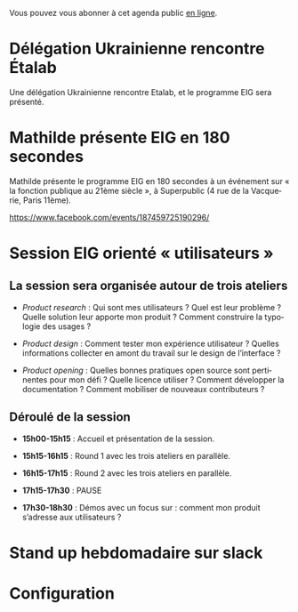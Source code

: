 Vous pouvez vous abonner à cet agenda public [[https://cloud.eig-forever.org/index.php/apps/calendar/p/5S4DP594PDIVTARU/EIG2018][en ligne]].

* Délégation Ukrainienne rencontre Étalab
  SCHEDULED: <2018-03-27 mar. 16:00>
  :PROPERTIES:
  :ID:       520141c8-7966-4fbd-9883-52900311a167
  :END:

Une délégation Ukrainienne rencontre Etalab, et le programme EIG sera
présenté.

* Mathilde présente EIG en 180 secondes
  SCHEDULED: <2018-03-16 ven. 18:30>
  :PROPERTIES:
  :ID:       4e42ce23-6711-4287-9ad0-0259a4638796
  :END:

Mathilde présente le programme EIG en 180 secondes à un événement sur
« la fonction publique au 21ème siècle », à Superpublic (4 rue de la
Vacquerie, Paris 11ème).

https://www.facebook.com/events/187459725190296/

* Session EIG orienté « utilisateurs »
  SCHEDULED: <2018-03-22 jeu. 14:00-18:30>
  :PROPERTIES:
  :ID:       67990e84-36f2-4d92-b5bd-2eb3996a83c9
  :END:

** La session sera organisée autour de trois ateliers
   :PROPERTIES:
   :ID:       f4505454-c192-415c-b818-b741a38e494e
   :END:

- /Product research/ : Qui sont mes utilisateurs ?  Quel est leur
  problème ?  Quelle solution leur apporte mon produit ?  Comment
  construire la typologie des usages ?

- /Product design/ : Comment tester mon expérience utilisateur ?
  Quelles informations collecter en amont du travail sur le design de
  l’interface ?

- /Product opening/ : Quelles bonnes pratiques open source sont
  pertinentes pour mon défi ?  Quelle licence utiliser ?  Comment
  développer la documentation ?  Comment mobiliser de nouveaux
  contributeurs ?

** Déroulé de la session
   :PROPERTIES:
   :ID:       ba139215-a1c1-4603-b626-6bb278c8e3b6
   :END:

- *15h00-15h15* : Accueil et présentation de la session.

- *15h15-16h15* : Round 1 avec les trois ateliers en parallèle.

- *16h15-17h15* : Round 2 avec les trois ateliers en parallèle.

- *17h15-17h30* : PAUSE

- *17h30-18h30* : Démos avec un focus sur : comment mon produit
  s’adresse aux utilisateurs ?

* COMMENT Clinique hebdomadaire sur slack
  SCHEDULED: <2018-03-19 lun. 11:30-12:30 +1w>
  :PROPERTIES:
  :ID:       9695425a-0c77-49b3-be3f-59aadffca168
  :LAST_REPEAT: [2018-03-10 sam. 03:16]
  :END:
  :LOGBOOK:
  - State "CANCELED"   [2018-03-10 sam. 03:16]
  - State "CANCELED"   [2018-03-05 lun. 11:21]
  - State "CANCELED"   [2018-02-23 ven. 14:50]
  - State "CANCELED"   [2018-02-19 lun. 14:20]
  :END:
* Stand up hebdomadaire sur slack
  SCHEDULED: <2018-03-16 ven. 11:30-12:30 +1w>
  :PROPERTIES:
  :ID:       66046c0c-ce90-4ceb-ab33-612cb7f622e9
  :LAST_REPEAT: [2018-03-09 ven. 13:56]
  :END:
  :LOGBOOK:
  - State "DONE"       [2018-03-09 ven. 13:56]
  - State "DONE"       [2018-03-02 ven. 17:06]
  - State "DONE"       [2018-02-23 ven. 12:25]
  - State "DONE"       [2018-02-16 ven. 12:34]
  :END:
* Configuration
  :PROPERTIES:
  :ID:       8c953a43-80c3-40f4-9536-3c95d86992ec
  :END:

#+SEQ_TODO:  STRT(s) NEXT(n) TODO(t) WAIT(w) | DONE(d) CANCELED(c)
#+LANGUAGE:  fr
#+DRAWERS:   HIDE LOGBOOK
#+ARCHIVE:   ~/.eig2/archives/eig-agenda-archives.org::
#+CATEGORY:  EIG

